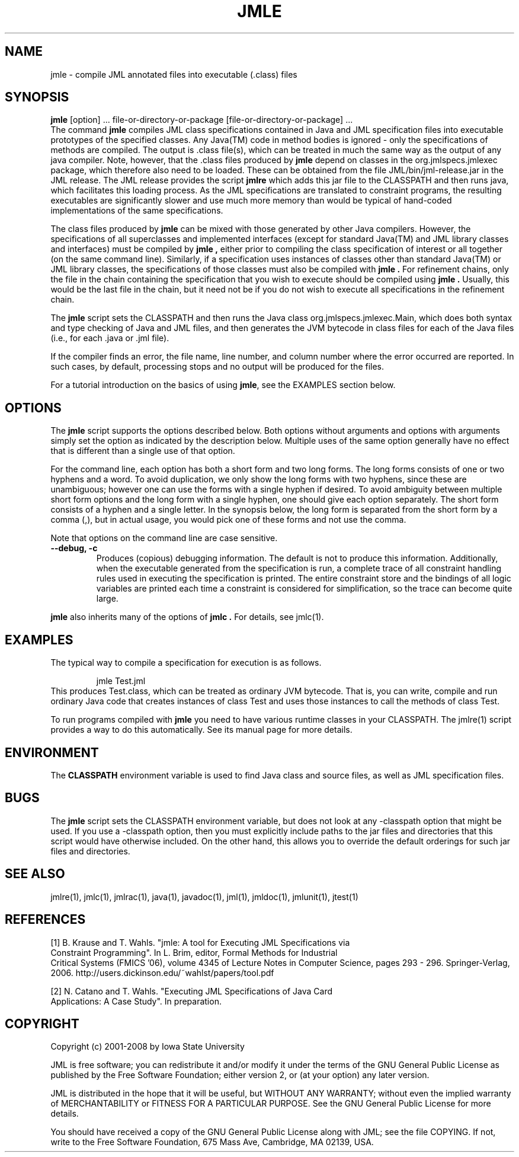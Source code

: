 .\" @(#)$Id: jmle.1,v 1.2 2008/04/18 18:20:42 leavens Exp $
.\"
.\" Copyright (C) 2001-2002 Iowa State University
.\"
.\" This file is part of JML
.\"
.\" JML is free software; you can redistribute it and/or modify
.\" it under the terms of the GNU General Public License as published by
.\" the Free Software Foundation; either version 2, or (at your option)
.\" any later version.
.\"
.\" JML is distributed in the hope that it will be useful,
.\" but WITHOUT ANY WARRANTY; without even the implied warranty of
.\" MERCHANTABILITY or FITNESS FOR A PARTICULAR PURPOSE.  See the
.\" GNU General Public License for more details.
.\"
.\" You should have received a copy of the GNU General Public License
.\" along with JML; see the file COPYING.  If not, write to
.\" the Free Software Foundation, 675 Mass Ave, Cambridge, MA 02139, USA.
.\"
.TH JMLE l "$Date: 2008/04/18 18:20:42 $"
.UC 4
.SH NAME
jmle \- compile JML annotated files into executable (.class) files
.SH SYNOPSIS
.BR "jmle" " [option] ... file-or-directory-or-package [file-or-directory-or-package] ..."
.br
The command
.B jmle
compiles JML class specifications contained in Java and JML specification files
into executable prototypes of the specified classes.
Any Java(TM) code in method bodies is ignored - only the specifications
of methods are compiled.
The output is .class file(s), which can be treated in much the
same way as the output of any java compiler.
Note, however, that the .class files produced by
.B jmle
depend on classes in the org.jmlspecs.jmlexec package, which therefore
also need to be loaded.  
These can be obtained from the file JML/bin/jml-release.jar in the JML 
release.  The JML release provides the script
.B jmlre
which adds this jar file to the CLASSPATH and then runs java, which
facilitates this loading process.
As the JML specifications are translated to constraint programs, the resulting
executables are significantly slower and use much more memory than would
be typical of hand-coded implementations of the same specifications.
.PP
The class files produced by
.B jmle
can be mixed with those generated by other Java compilers.
However, the specifications of all superclasses and implemented interfaces 
(except for standard Java(TM) and JML library classes and interfaces)
must be compiled by 
.B jmle ,
either prior to compiling the class specification
of interest or all together (on the same command line).  Similarly,
if a specification uses instances of classes other than standard Java(TM)
or JML library classes, the specifications of those classes must also be
compiled with 
.B jmle .
For refinement chains, only the file in the chain containing the specification
that you wish to execute should be compiled using
.B jmle .
Usually, this would be the last file in the chain, but it need not be if
you do not wish to execute all specifications in the refinement chain.
.PP
The
.B jmle
script sets the CLASSPATH and then runs the Java class
org.jmlspecs.jmlexec.Main, which does both syntax and type checking of
Java and JML files, and then generates the
JVM bytecode in class files for each of the Java files
(i.e., for each .java or .jml file).
.PP
If the compiler
finds an error, the file name, line number, and column number
where the error occurred are reported.
In such cases, by default, processing stops and no output will be produced
for the files.
.PP
For a tutorial introduction on the basics of using
.BR jmle ,
see the EXAMPLES section below.
.SH OPTIONS
.PP
The
.B jmle
script supports the options described below.
Both options without arguments and options with arguments simply set
the option as indicated by the description below. Multiple uses of the
same option generally have no effect that is different than a single
use of that option.
.PP
For the command line, each option has both a short form and two long forms.
The long forms consists of one or two hyphens and a word.
To avoid duplication, we only show the long forms with two hyphens,
since these are unambiguous; however one can use the forms with a
single hyphen if desired.
To avoid ambiguity between multiple short form options and the long
form with a single hyphen, one should give each option separately.
The short form consists of a hyphen and a single letter.
In the synopsis below, the long form is separated from the short form
by a comma (,), but in actual usage, you would pick one of these forms
and not use the comma.
.PP
Note that options on the command line are case sensitive.
.TP
.B \-\-debug, \-c
Produces (copious) debugging information.
The default is not to produce this information.
Additionally, when the executable generated from the specification is
run, a complete trace of all constraint handling rules used in executing
the specification is printed.  The entire constraint store
and the bindings of all logic variables are printed each time a constraint
is considered for simplification, so the trace can become quite large.
.PP
.B jmle
also inherits many of the options of 
.B jmlc .
For details, see jmlc(1).
.SH EXAMPLES
.PP
The typical way to compile a specification for execution is as follows.
.PP
.RS
.nf
jmle Test.jml
.fi
.RE
This produces Test.class, which can be treated as ordinary JVM bytecode.
That is, you can write, compile and run ordinary Java code that creates
instances of class Test and uses those instances to call the methods of
class Test.
.PP
To run programs compiled with
.B jmle
you need to have various runtime classes in your CLASSPATH.
The jmlre(1) script provides a way to do this automatically.
See its manual page for more details.
.SH ENVIRONMENT
.PP
The
.B CLASSPATH
environment variable is used to find Java class and source files,
as well as JML specification files.
.SH BUGS
.PP
The
.B jmle
script sets the CLASSPATH environment variable, but does not look
at any -classpath option that might be used.  If you use a -classpath
option, then you must explicitly include paths to the jar files and
directories that this script would have otherwise included.
On the other hand, this allows you to override the default orderings
for such jar files and directories.
.SH SEE ALSO
jmlre(1), jmlc(1), jmlrac(1), java(1), javadoc(1), jml(1), jmldoc(1), jmlunit(1), jtest(1)
.SH REFERENCES
[1] B. Krause and T. Wahls.  "jmle: A tool for Executing JML Specifications via
 Constraint Programming".  In L. Brim, editor, Formal Methods for Industrial
 Critical Systems (FMICS '06), volume 4345 of Lecture Notes in Computer Science,
pages 293 - 296.  Springer-Verlag, 2006.
http://users.dickinson.edu/~wahlst/papers/tool.pdf
.PP
[2] N. Catano and T. Wahls.  "Executing JML Specifications of Java Card
 Applications: A Case Study".  In preparation.
.SH COPYRIGHT
.PP
Copyright (c) 2001-2008 by Iowa State University
.PP
JML is free software; you can redistribute it and/or modify
it under the terms of the GNU General Public License as published by
the Free Software Foundation; either version 2, or (at your option)
any later version.
.PP
JML is distributed in the hope that it will be useful,
but WITHOUT ANY WARRANTY; without even the implied warranty of
MERCHANTABILITY or FITNESS FOR A PARTICULAR PURPOSE.  See the
GNU General Public License for more details.
.PP
You should have received a copy of the GNU General Public License
along with JML; see the file COPYING.  If not, write to
the Free Software Foundation, 675 Mass Ave, Cambridge, MA 02139, USA.
